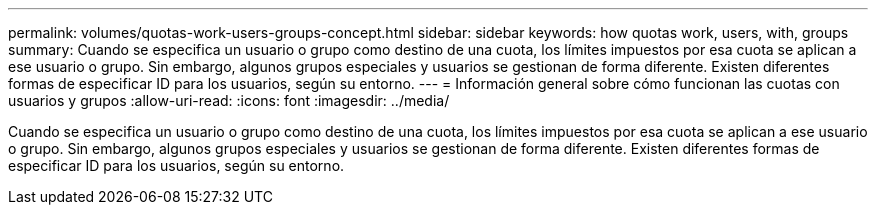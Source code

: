 ---
permalink: volumes/quotas-work-users-groups-concept.html 
sidebar: sidebar 
keywords: how quotas work, users, with, groups 
summary: Cuando se especifica un usuario o grupo como destino de una cuota, los límites impuestos por esa cuota se aplican a ese usuario o grupo. Sin embargo, algunos grupos especiales y usuarios se gestionan de forma diferente. Existen diferentes formas de especificar ID para los usuarios, según su entorno. 
---
= Información general sobre cómo funcionan las cuotas con usuarios y grupos
:allow-uri-read: 
:icons: font
:imagesdir: ../media/


[role="lead"]
Cuando se especifica un usuario o grupo como destino de una cuota, los límites impuestos por esa cuota se aplican a ese usuario o grupo. Sin embargo, algunos grupos especiales y usuarios se gestionan de forma diferente. Existen diferentes formas de especificar ID para los usuarios, según su entorno.
